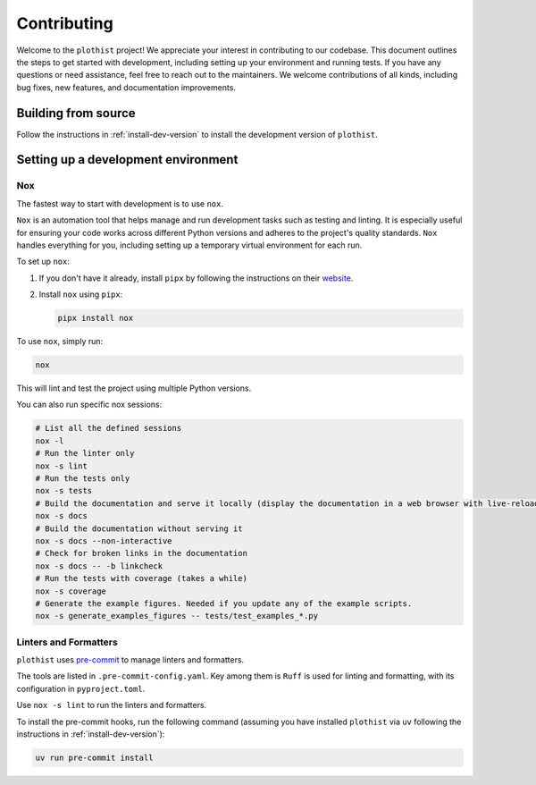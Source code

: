.. _contributing:

============
Contributing
============

Welcome to the ``plothist`` project! We appreciate your interest in contributing to our codebase. This document outlines the steps to get started with development, including setting up your environment and running tests.
If you have any questions or need assistance, feel free to reach out to the maintainers.
We welcome contributions of all kinds, including bug fixes, new features, and documentation improvements.

Building from source
====================

Follow the instructions in :ref:`install-dev-version` to install the development version of ``plothist``.

Setting up a development environment
====================================

Nox
---

The fastest way to start with development is to use ``nox``.

``Nox`` is an automation tool that helps manage and run development tasks such as testing and linting.
It is especially useful for ensuring your code works across different Python versions and adheres to the project's quality standards.
``Nox`` handles everything for you, including setting up a temporary virtual environment for each run.

To set up ``nox``:

1. If you don't have it already, install ``pipx`` by following the instructions on their `website <https://pipx.pypa.io/stable/>`_.
2. Install ``nox`` using ``pipx``:

   .. code-block:: console

      pipx install nox

To use ``nox``, simply run:

.. code-block:: console

   nox

This will lint and test the project using multiple Python versions.

You can also run specific nox sessions:

.. code-block:: console

   # List all the defined sessions
   nox -l
   # Run the linter only
   nox -s lint
   # Run the tests only
   nox -s tests
   # Build the documentation and serve it locally (display the documentation in a web browser with live-reloading)
   nox -s docs
   # Build the documentation without serving it
   nox -s docs --non-interactive
   # Check for broken links in the documentation
   nox -s docs -- -b linkcheck
   # Run the tests with coverage (takes a while)
   nox -s coverage
   # Generate the example figures. Needed if you update any of the example scripts.
   nox -s generate_examples_figures -- tests/test_examples_*.py

Linters and Formatters
----------------------

``plothist`` uses `pre-commit <https://pre-commit.com/>`_ to manage linters and formatters.

The tools are listed in ``.pre-commit-config.yaml``. Key among them is ``Ruff`` is used for linting and formatting, with its configuration in ``pyproject.toml``.

Use ``nox -s lint`` to run the linters and formatters.

To install the pre-commit hooks, run the following command (assuming you have installed  ``plothist`` via ``uv`` following the instructions in :ref:`install-dev-version`):

.. code-block:: console

   uv run pre-commit install
